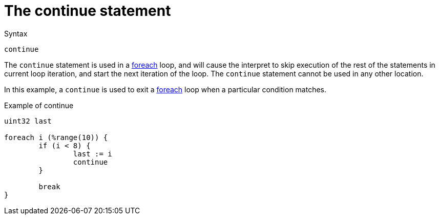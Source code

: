 = The continue statement

.Syntax
[source,unlang]
----
continue
----

The `continue` statement is used in a
xref:unlang/foreach.adoc[foreach] loop, and will cause the interpret
to skip execution of the rest of the statements in current loop
iteration, and start the next iteration of the loop.  The `continue`
statement cannot be used in any other location.

In this example, a `continue` is used to exit a
xref:unlang/foreach.adoc[foreach] loop when a particular condition
matches.

.Example of continue
[source,unlang]
----
uint32 last

foreach i (%range(10)) {
	if (i < 8) {
		last := i
		continue
	}

	break
}
----


// Copyright (C) 2025 Network RADIUS SAS.  Licenced under CC-by-NC 4.0.
// This documentation was developed by Network RADIUS SAS.
